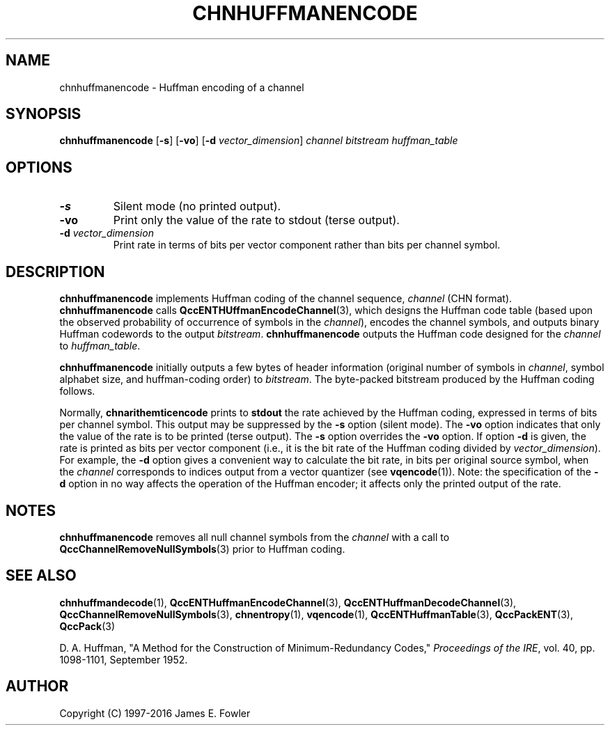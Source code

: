 .TH CHNHUFFMANENCODE 1 "QCCPACK" ""
.SH NAME
chnhuffmanencode \- Huffman encoding of a channel
.SH SYNOPSIS
.B chnhuffmanencode
.RB "[\|" \-s "\|]"
.RB "[\|" \-vo "\|]"
.RB "[\|" \-d 
.IR vector\_dimension "\|]"
.I channel
.I bitstream
.I huffman_table
.SH OPTIONS
.TP
.B \-s
Silent mode (no printed output).
.TP
.B \-vo
Print only the value of the rate to stdout (terse output).
.TP
.BI \-d " vector\_dimension"
Print rate in terms of bits per vector component rather than
bits per channel symbol.
.SH DESCRIPTION
.LP
.B chnhuffmanencode
implements Huffman coding of the channel sequence,
.IR channel 
(CHN format).
.B chnhuffmanencode
calls
.BR QccENTHUffmanEncodeChannel (3),
which designs the Huffman code table (based upon the observed probability
of occurrence of symbols in the
.IR channel ),
encodes the channel symbols, and outputs binary
Huffman codewords to the output
.IR bitstream .
.B chnhuffmanencode
outputs the Huffman code designed for the
.IR channel
to
.IR huffman_table .
.LP
.B chnhuffmanencode
initially outputs a few bytes of header information
(original number of symbols in 
.IR channel ,
symbol alphabet size, and
huffman-coding order) to
.IR bitstream .
The byte-packed bitstream produced by the Huffman coding follows.
.LP
Normally,
.B chnarithemticencode
prints to 
.B stdout 
the rate achieved by the Huffman coding, expressed in terms
of bits per channel symbol.  This output may be suppressed by the
.B \-s
option (silent mode).
The
.B \-vo
option indicates that only the value of the rate is to be
printed (terse output).  The
.B \-s
option overrides the
.B \-vo
option.
If option 
.B \-d 
is given, the rate is printed as bits per vector component (i.e.,
it is the bit rate of the Huffman coding
divided by 
.IR vector\_dimension ).  
For example, the
.B \-d 
option gives a convenient way to calculate the bit rate, in bits per
original source symbol, when the
.IR channel
corresponds to indices output
from a vector quantizer (see 
.BR vqencode (1)).
Note: the specification of the
.B \-d
option in no way affects the operation of the Huffman encoder; it affects
only the printed output of the rate.
.SH "NOTES"
.B chnhuffmanencode
removes all null channel symbols from the
.IR channel
with a call to
.BR QccChannelRemoveNullSymbols (3)
prior to Huffman coding.
.SH "SEE ALSO"
.BR chnhuffmandecode (1),
.BR QccENTHuffmanEncodeChannel (3),
.BR QccENTHuffmanDecodeChannel (3),
.BR QccChannelRemoveNullSymbols (3),
.BR chnentropy (1),
.BR vqencode (1),
.BR QccENTHuffmanTable (3),
.BR QccPackENT (3),
.BR QccPack (3)
.LP
D. A. Huffman, "A Method for the Construction of Minimum-Redundancy Codes,"
.IR "Proceedings of the IRE" ,
vol. 40, pp. 1098-1101, September 1952.
.SH AUTHOR
Copyright (C) 1997-2016  James E. Fowler
.\"  The programs herein are free software; you can redistribute them and/or
.\"  modify them under the terms of the GNU General Public License
.\"  as published by the Free Software Foundation; either version 2
.\"  of the License, or (at your option) any later version.
.\"  
.\"  These programs are distributed in the hope that they will be useful,
.\"  but WITHOUT ANY WARRANTY; without even the implied warranty of
.\"  MERCHANTABILITY or FITNESS FOR A PARTICULAR PURPOSE.  See the
.\"  GNU General Public License for more details.
.\"  
.\"  You should have received a copy of the GNU General Public License
.\"  along with these programs; if not, write to the Free Software
.\"  Foundation, Inc., 675 Mass Ave, Cambridge, MA 02139, USA.
